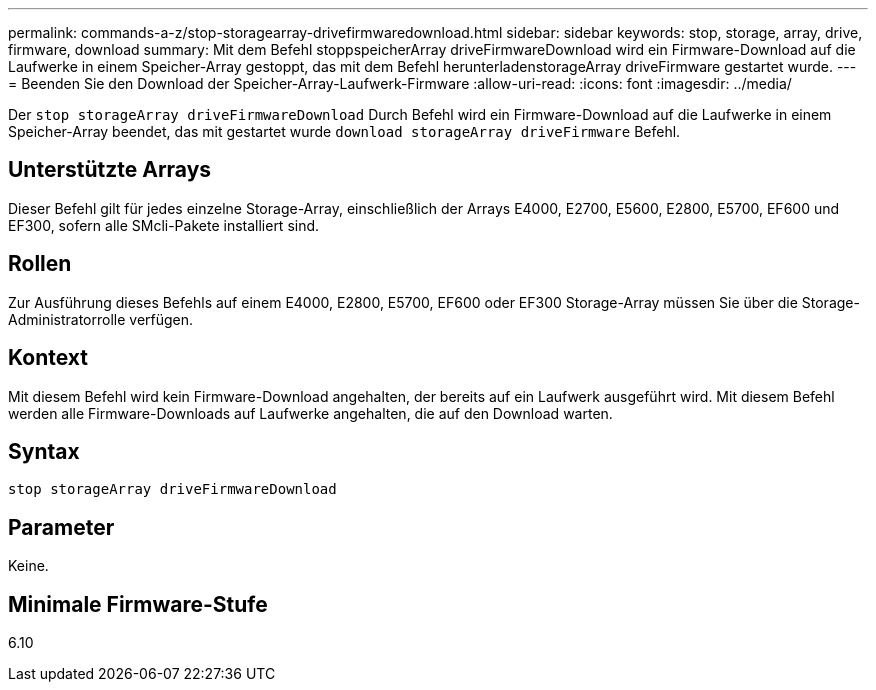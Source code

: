 ---
permalink: commands-a-z/stop-storagearray-drivefirmwaredownload.html 
sidebar: sidebar 
keywords: stop, storage, array, drive, firmware, download 
summary: Mit dem Befehl stoppspeicherArray driveFirmwareDownload wird ein Firmware-Download auf die Laufwerke in einem Speicher-Array gestoppt, das mit dem Befehl herunterladenstorageArray driveFirmware gestartet wurde. 
---
= Beenden Sie den Download der Speicher-Array-Laufwerk-Firmware
:allow-uri-read: 
:icons: font
:imagesdir: ../media/


[role="lead"]
Der `stop storageArray driveFirmwareDownload` Durch Befehl wird ein Firmware-Download auf die Laufwerke in einem Speicher-Array beendet, das mit gestartet wurde `download storageArray driveFirmware` Befehl.



== Unterstützte Arrays

Dieser Befehl gilt für jedes einzelne Storage-Array, einschließlich der Arrays E4000, E2700, E5600, E2800, E5700, EF600 und EF300, sofern alle SMcli-Pakete installiert sind.



== Rollen

Zur Ausführung dieses Befehls auf einem E4000, E2800, E5700, EF600 oder EF300 Storage-Array müssen Sie über die Storage-Administratorrolle verfügen.



== Kontext

Mit diesem Befehl wird kein Firmware-Download angehalten, der bereits auf ein Laufwerk ausgeführt wird. Mit diesem Befehl werden alle Firmware-Downloads auf Laufwerke angehalten, die auf den Download warten.



== Syntax

[source, cli]
----
stop storageArray driveFirmwareDownload
----


== Parameter

Keine.



== Minimale Firmware-Stufe

6.10
